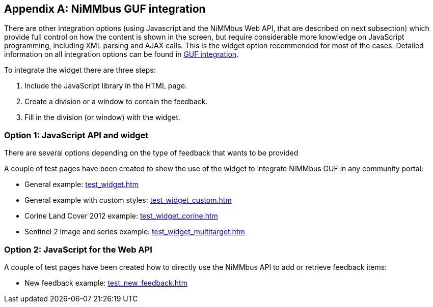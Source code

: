 [appendix]
[[TestPages]]
== NiMMbus GUF integration

There are other integration options (using Javascript and the NiMMbus Web API, that are described on next subsection) which provide full control on how the content is shown in the screen, but require considerable more knowledge on JavaScript programming, including XML parsing and AJAX calls. This is the widget option recommended for most of the cases. Detailed information on all integration options can be found in +++<a href="https://github.com/joanma747/nimmbus/tree/master/GUF_integration" target="_blank">GUF integration</a>+++.

To integrate the widget there are three steps: 

1. Include the JavaScript library in the HTML page.

2. Create a division or a window to contain the feedback.

3. Fill in the division (or window) with the widget. 


[[Integration_1]]
=== Option 1: JavaScript API and widget

There are several options depending on the type of feedback that wants to be provided

A couple of test pages have been created to show the use of the widget to integrate NiMMbus GUF in any community portal:

   * General example: +++<a href="../test_widget.htm" target="_blank">test_widget.htm</a>+++
   * General example with custom styles: +++<a href="../test_widget_custom.htm" target="_blank">test_widget_custom.htm</a>+++
   * Corine Land Cover 2012 example: +++<a href="../test_widget_corine.htm" target="_blank">test_widget_corine.htm</a>+++
   * Sentinel 2 image and series example:  +++<a href="../test_widget_multitarget.htm" target="_blank">test_widget_multitarget.htm</a>+++
   
[[Integration_2]]
=== Option 2: JavaScript for the Web API

A couple of test pages have been created how to directly use the NiMMbus API to add or retrieve feedback items:

   * New feedback example: +++<a href="../test_new_feedback.htm" target="_blank">test_new_feedback.htm</a>+++